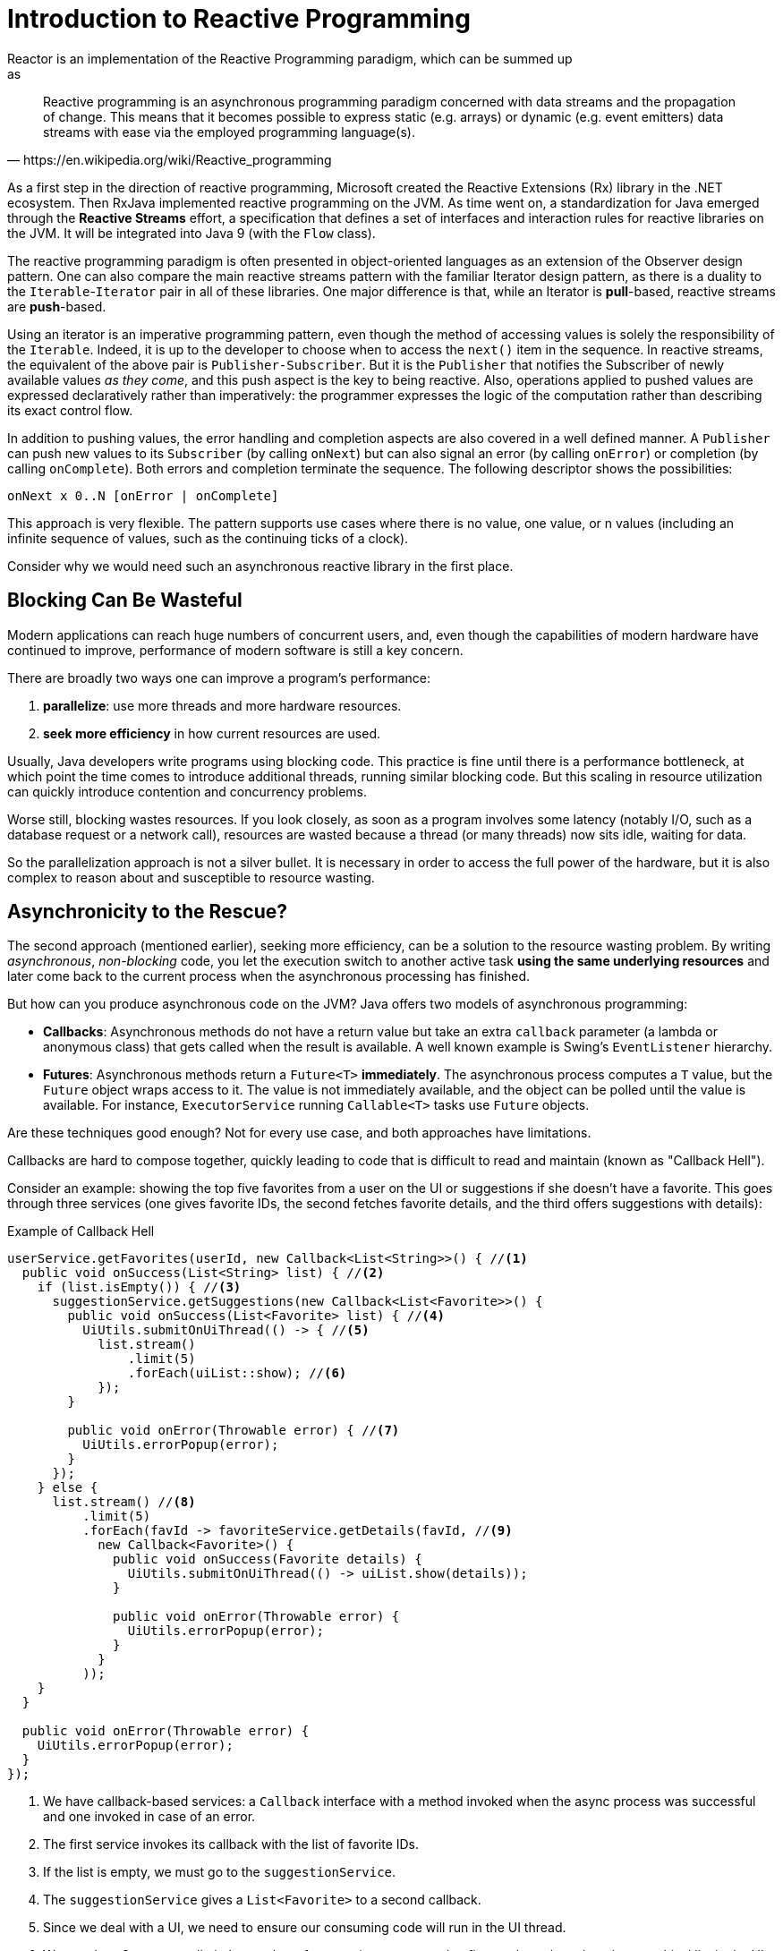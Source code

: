 [[intro-reactive]]
= Introduction to Reactive Programming
Reactor is an implementation of the Reactive Programming paradigm, which can be summed up
as:

[quote, https://en.wikipedia.org/wiki/Reactive_programming]
Reactive programming is an asynchronous programming paradigm concerned with data streams
and the propagation of change. This means that it becomes possible to express static
(e.g. arrays) or dynamic (e.g. event emitters) data streams with ease via the employed
programming language(s).

As a first step in the direction of reactive programming, Microsoft created the Reactive
Extensions (Rx) library in the .NET ecosystem. Then RxJava implemented reactive
programming on the JVM.  As time went on, a standardization for Java emerged through the
*Reactive Streams* effort, a specification that defines a set of interfaces and
interaction rules for reactive libraries on the JVM. It will be integrated into Java 9
(with the `Flow` class).

The reactive programming paradigm is often presented in object-oriented languages as an
extension of the Observer design pattern. One can also compare the main reactive streams
pattern with the familiar Iterator design pattern, as there is a duality to the
`Iterable`-`Iterator` pair in all of these libraries. One major difference is that, while
an Iterator is *pull*-based, reactive streams are *push*-based.

Using an iterator is an imperative programming pattern, even though the method of
accessing values is solely the responsibility of the `Iterable`. Indeed, it is up to the
developer to choose when to access the `next()` item in the sequence. In reactive
streams, the equivalent of the above pair is `Publisher-Subscriber`. But it is the
`Publisher` that notifies the Subscriber of newly available values _as they come_, and
this push aspect is the key to being reactive. Also, operations applied to pushed values
are expressed declaratively rather than imperatively: the programmer expresses the logic
of the computation rather than describing its exact control flow.

In addition to pushing values, the error handling and completion aspects are also covered
in a well defined manner. A `Publisher` can push new values to its `Subscriber` (by
calling `onNext`) but can also signal an error (by calling `onError`) or completion (by
calling `onComplete`). Both errors and completion terminate the sequence. The following
descriptor shows the possibilities:

[source]
onNext x 0..N [onError | onComplete]

This approach is very flexible. The pattern supports use cases where there is no value,
one value, or n values (including an infinite sequence of values, such as the continuing
ticks of a clock).

Consider why we would need such an asynchronous reactive library in the first place.

//TODO flesh out, add more preamble?

== Blocking Can Be Wasteful
Modern applications can reach huge numbers of concurrent users, and, even though the
capabilities of modern hardware have continued to improve, performance of
modern software is still a key concern.

There are broadly two ways one can improve a program's performance:

. *parallelize*: use more threads and more hardware resources.
. *seek more efficiency* in how current resources are used.

Usually, Java developers write programs using blocking code. This practice
is fine until there is a performance bottleneck, at which point the time
comes to introduce additional threads, running similar blocking code. But this
scaling in resource utilization can quickly introduce contention and concurrency
problems.

Worse still, blocking wastes resources. If you look closely, as soon as a
program involves some latency (notably I/O, such as a database request or a
network call), resources are wasted because a thread (or many threads)
now sits idle, waiting for data.

So the parallelization approach is not a silver bullet. It is necessary in
order to access the full power of the hardware, but it is also complex to
reason about and susceptible to resource wasting.

== Asynchronicity to the Rescue?
The second approach (mentioned earlier), seeking more efficiency, can be a solution
to the resource wasting problem. By writing _asynchronous_, _non-blocking_ code,
you let the execution switch to another active task *using the same underlying
resources* and later come back to the current process when the asynchronous
processing has finished.

But how can you produce asynchronous code on the JVM? Java offers two models of
asynchronous programming:

* *Callbacks*: Asynchronous methods do not have a return value but take an extra
`callback` parameter (a lambda or anonymous class) that gets called when the result is
available. A well known example is Swing's `EventListener` hierarchy.
* *Futures*: Asynchronous methods return a `Future<T>` *immediately*. The asynchronous
process computes a `T` value, but the `Future` object wraps access to it. The value is
not immediately available, and the object can be polled until the value is available. For
instance, `ExecutorService` running `Callable<T>` tasks use `Future` objects.

Are these techniques good enough? Not for every use case, and both approaches have
limitations.

Callbacks are hard to compose together, quickly leading to code that is difficult to read
and maintain (known as "Callback Hell").

Consider an example: showing the top five favorites from a user on the UI or suggestions
if she doesn't have a favorite. This goes through three services (one gives favorite IDs,
the second fetches favorite details, and the third offers suggestions with details):

.Example of Callback Hell
[source,java]
----
userService.getFavorites(userId, new Callback<List<String>>() { //<1>
  public void onSuccess(List<String> list) { //<2>
    if (list.isEmpty()) { //<3>
      suggestionService.getSuggestions(new Callback<List<Favorite>>() {
        public void onSuccess(List<Favorite> list) { //<4>
          UiUtils.submitOnUiThread(() -> { //<5>
            list.stream()
                .limit(5)
                .forEach(uiList::show); //<6>
            });
        }

        public void onError(Throwable error) { //<7>
          UiUtils.errorPopup(error);
        }
      });
    } else {
      list.stream() //<8>
          .limit(5)
          .forEach(favId -> favoriteService.getDetails(favId, //<9>
            new Callback<Favorite>() {
              public void onSuccess(Favorite details) {
                UiUtils.submitOnUiThread(() -> uiList.show(details));
              }

              public void onError(Throwable error) {
                UiUtils.errorPopup(error);
              }
            }
          ));
    }
  }

  public void onError(Throwable error) {
    UiUtils.errorPopup(error);
  }
});
----
<1> We have callback-based services: a `Callback` interface with a method invoked when
the async process was successful and one invoked in case of an error.
<2> The first service invokes its callback with the list of favorite IDs.
<3> If the list is empty, we must go to the `suggestionService`.
<4> The `suggestionService` gives a `List<Favorite>` to a second callback.
<5> Since we deal with a UI, we need to ensure our consuming code will run in the UI
thread.
<6> We use Java 8 `Stream` to limit the number of suggestions processed to five, and we
show them in a graphical list in the UI.
<7> At each level, we deal with errors the same way: show them in a popup.
<8> Back to the favorite ID level. If the service returned a full list, then we need to
go to the `favoriteService` to get detailed `Favorite` objects. Since we want only five,
we first stream the list of IDs to limit it to five.
<9> Once again, a callback. This time we get a fully-fledged `Favorite` object that we
push to the UI inside the UI thread.

That is a lot of code, and it is a bit hard to follow and has repetitive parts.
Consider its equivalent in Reactor:

.Example of Reactor code equivalent to callback code
[source,java]
----
userService.getFavorites(userId) // <1>
           .flatMap(favoriteService::getDetails) // <2>
           .switchIfEmpty(suggestionService.getSuggestions()) // <3>
           .take(5) // <4>
           .publishOn(UiUtils.uiThreadScheduler()) // <5>
           .subscribe(uiList::show, UiUtils::errorPopup); // <6>
----
<1> We start with a flow of favorite IDs.
<2> We _asynchronously transform_ these into detailed `Favorite` objects
(`flatMap`). We now have a flow of `Favorite`.
<3> In case the flow of `Favorite` is empty, we switch to a fallback through the
`suggestionService`.
<4> We are only interested in, at most, five elements from the resulting flow.
<5> At the end, we want to process each piece of data in the UI thread.
<6> We trigger the flow by describing what to do with the final form of the data
(show it in a UI list) and what to do in case of an error (show a popup).

What if you want to ensure the favorite IDs are retrieved in less than 800ms or, if it
takes longer, get them from a cache? In the callback-based code, that is a complicated
task. In Reactor it becomes as easy as adding a `timeout` operator in the chain:

.Example of Reactor code with timeout and fallback
[source,java]
----
userService.getFavorites(userId)
           .timeout(Duration.ofMillis(800)) // <1>
           .onErrorResume(cacheService.cachedFavoritesFor(userId)) // <2>
           .flatMap(favoriteService::getDetails) // <3>
           .switchIfEmpty(suggestionService.getSuggestions())
           .take(5)
           .publishOn(UiUtils.uiThreadScheduler())
           .subscribe(uiList::show, UiUtils::errorPopup);
----
<1> If the part above emits nothing for more than 800ms, propagate an error.
<2> In case of an error, fall back to the `cacheService`.
<3> The rest of the chain is similar to the previous example.

Futures are a bit better than callbacks, but they still do not do well at composition,
despite the improvements brought in Java 8 by `CompletableFuture`. Orchestrating multiple
futures together is doable but not easy. Also, `Future` has other problems: It is easy to
end up with another blocking situation with `Future` objects by calling the `get()`
method, and they lack support for multiple values and advanced error handling.

Consider another example: We get a list of IDs from which we want to fetch a name and a
statistic and combine these pair-wise, all of it asynchronously.

.Example of `CompletableFuture` combination
[source,java]
----
CompletableFuture<List<String>> ids = ifhIds(); // <1>

CompletableFuture<List<String>> result = ids.thenComposeAsync(l -> { // <2>
	Stream<CompletableFuture<String>> zip =
			l.stream().map(i -> { // <3>
						 CompletableFuture<String> nameTask = ifhName(i); // <4>
						 CompletableFuture<Integer> statTask = ifhStat(i); // <5>

						 return nameTask.thenCombineAsync(statTask, (name, stat) -> "Name " + name + " has stats " + stat); // <6>
					 });
	List<CompletableFuture<String>> combinationList = zip.collect(Collectors.toList()); // <7>
	CompletableFuture<String>[] combinationArray = combinationList.toArray(new CompletableFuture[combinationList.size()]);

	CompletableFuture<Void> allDone = CompletableFuture.allOf(combinationArray); // <8>
	return allDone.thenApply(v -> combinationList.stream()
												 .map(CompletableFuture::join) // <9>
												 .collect(Collectors.toList()));
});

List<String> results = result.join(); // <10>
assertThat(results).contains(
				"Name NameJoe has stats 103",
				"Name NameBart has stats 104",
				"Name NameHenry has stats 105",
				"Name NameNicole has stats 106",
				"Name NameABSLAJNFOAJNFOANFANSF has stats 121");
----
<1> We start off with a future that gives us a list of `id` values to process.
<2> We want to start some deeper asynchronous processing once we get the list.
<3> For each element in the list:
<4> Asynchronously get the associated name.
<5> Asynchronously get the associated task.
<6> Combine both results.
<7> We now have a list of futures that represent all the combination tasks. In order to
execute these tasks, we need to convert the list to an array.
<8> Pass the array to `CompletableFuture.allOf`, which outputs a `Future` that completes
when all tasks have completed.
<9> The tricky bit is that `allOf` returns `CompletableFuture<Void>`, so we
reiterate over the list of futures, collecting their results via `join()`
(which here doesn't block since `allOf` ensures the futures are all done).
<10> Once the whole asynchronous pipeline has been triggered, we wait for it to
be processed and return the list of results that we can assert.

Since Reactor has more combination operators out of the box, this process can be
simplified:

.Example of Reactor code equivalent to future code
[source,java]
----
Flux<String> ids = ifhrIds(); // <1>

Flux<String> combinations =
		ids.flatMap(id -> { // <2>
			Mono<String> nameTask = ifhrName(id); // <3>
			Mono<Integer> statTask = ifhrStat(id); // <4>

			return nameTask.zipWith(statTask, // <5>
					(name, stat) -> "Name " + name + " has stats " + stat);
		});

Mono<List<String>> result = combinations.collectList(); // <6>

List<String> results = result.block(); // <7>
assertThat(results).containsExactly( // <8>
		"Name NameJoe has stats 103",
		"Name NameBart has stats 104",
		"Name NameHenry has stats 105",
		"Name NameNicole has stats 106",
		"Name NameABSLAJNFOAJNFOANFANSF has stats 121"
);
----
<1> This time, we start from an asynchronously provided sequence of `ids` (a
`Flux<String>`).
<2> For each element in the sequence, we asynchronously process it (inside the function
that is the body `flatMap` call) twice.
<3> Get the associated name.
<4> Get the associated statistic.
<5> Asynchronously combine the 2 values.
<6> Aggregate the values into a `List` as they become available.
<7> In production, we would continue working with the `Flux` asynchronously by further
combining it or subscribing to it. Most probably, we would return the `result` `Mono`.
Since we are in a test, we block, waiting for the processing to finish instead, and then
directly return the aggregated list of values.
<8> Assert the result.

These perils of Callback and Future are similar and are what reactive programming
addresses with the `Publisher-Subscriber` pair.

== From Imperative to Reactive Programming
Reactive libraries such as Reactor aim to address these drawbacks of "classic"
asynchronous approaches on the JVM while also focusing on a few additional aspects:

* *Composability* and *readability*
* Data as a *flow* manipulated with a rich vocabulary of *operators*
* Nothing happens until you *subscribe*
* *Backpressure* or _the ability for the consumer to signal the producer that the rate of
emission is too high_
* *High level* but *high value* abstraction that is _concurrency-agnostic_

=== Composability and Readability
By composability, we mean the ability to orchestrate multiple asynchronous tasks, using
results from previous tasks to feed input to subsequent ones or executing several tasks
in a fork-join style, as well as reusing asynchronous tasks as discrete components in a
higher-level system.

The ability to orchestrate tasks is tightly coupled to the readability and
maintainability of code. As the layers of asynchronous processes increase in both number
and complexity, being able to compose and read code becomes increasingly difficult. As we
saw, the callback model is simple, but one of its main drawbacks is that, for complex
processes, you need to have a callback executed from a callback, itself nested inside
another callback, and so on. That mess is known as *Callback Hell*. As you can guess (or
know from experience), such code is pretty hard to go back to and reason about.

Reactor offers rich composition options, wherein code mirrors the organization of the
abstract process, and everything is generally kept at the same level (nesting is
minimized).

=== The Assembly Line Analogy
You can think of data processed by a reactive application as moving through an assembly
line. Reactor is both the conveyor belt and the workstations. The raw material pours from
a source (the original `Publisher`) and ends up as a finished product ready to be pushed
to the consumer (or `Subscriber`).

The raw material can go through various transformations and other intermediary steps or
be part of a larger assembly line that aggregates intermediate pieces together. If there
is a glitch or clogging at one point (perhaps boxing the products takes a
disproportionately long time), the afflicted workstation can signal upstream to limit the
flow of raw material.

=== Operators
In Reactor, operators are the workstations in our assembly analogy. Each operator adds
behavior to a `Publisher` and wraps the previous step's `Publisher` into a new instance.
The whole chain is thus linked, such that data originates from the first `Publisher` and
moves down the chain, transformed by each link. Eventually, a `Subscriber` finishes the
process. Remember that nothing happens until a `Subscriber` subscribes to a `Publisher`,
as we see shortly.

TIP: Understanding that operators create new instances can help you avoid a common
mistake that would lead you to believe that an operator you used in your chain is not
being applied. See this <<faq.chain,item>> in the FAQ.

While the Reactive Streams specification does not specify operators at all, one of the
best added values of reactive libraries such as Reactor is the rich vocabulary of
operators  that they provide. These cover a lot of ground, from simple transformation and
filtering to complex orchestration and error handling.

[[reactive.subscribe]]
=== Nothing Happens Until You `subscribe()`
In Reactor, when you write a `Publisher` chain, data does not start pumping into it by
default. Instead, you create an abstract description of your asynchronous process (which
can help with reusability and composition).

By the act of *subscribing*, you tie the `Publisher` to a `Subscriber`, which triggers
the flow of data in the whole chain. This is achieved internally by a single `request`
signal from the `Subscriber` that is propagated upstream, all the way back to the source
`Publisher`.

[[reactive.backpressure]]
=== Backpressure
Propagating signals upstream is also used to implement *backpressure*, which we described
in the assembly line analogy as a feedback signal sent up the line when a workstation
processes more slowly than an upstream workstation.

The real mechanism defined by the Reactive Streams specification is pretty close to the
analogy: a subscriber can work in _unbounded_ mode and let the source push all the data
at its fastest achievable rate or it can use the `request` mechanism to signal the source
that it is ready to process at most `n` elements.

Intermediate operators can also change the request in-transit. Imagine a `buffer`
operator that groups elements in batches of 10. If the subscriber requests 1 buffer, it
is acceptable for the source to produce 10 elements. Prefetching strategies can also be
applied, if producing the elements before they are requested is not too costly.

This transforms the push model into a push-pull hybrid where the downstream can pull n
elements from upstream if they are readily available, but, if the elements are not ready,
they get pushed by the upstream whenever they are produced.

[[reactive.hotCold]]
=== Hot vs Cold
In the Rx family of reactive libraries, one can distinguish two broad categories of
reactive sequences: *hot* and *cold*. This distinction mainly has to do with how the
reactive stream reacts to subscribers:

- A *Cold* sequence starts anew for each `Subscriber`, including at the source of data.
If the source wraps an HTTP call, a new HTTP request is made for each subscription.
- A *Hot* sequence does not start from scratch for each `Subscriber`. Rather, late
subscribers receive signals emitted _after_ they subscribed. Note, however, that some hot
reactive streams can cache or replay the history of emissions totally or partially. From
a general perspective, a hot sequence can even emit when no subscriber is listening (an
exception to the "nothing happens before you subscribe" rule).

For more information on hot vs cold in the context of Reactor, see
<<reactor.hotCold,this reactor-specific section>>.

//TODO talk about concurrency agnostic? elements of functional style?
